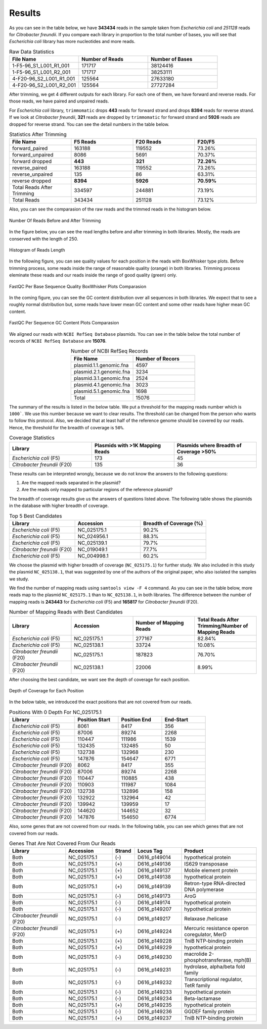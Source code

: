 =======
Results
=======

As you can see in the table below, we have **343434** reads in the sample taken from *Escherichia coli* and *251128* reads for *Citrobacter freundii*. If you  compare each library in proportion to the total number of bases, you will see that *Escherichia coli* library has more nucleotides and more reads.

.. list-table:: Raw Data Statistics
   :widths: 25 25 25
   :header-rows: 1
   :align: left

   * - File Name
     - Number of Reads
     - Number of Bases
   * - 1-F5-96_S1_L001_R1_001
     - 171717
     - 38124416
   * - 1-F5-96_S1_L001_R2_001
     - 171717
     - 38253111
   * - 4-F20-96_S2_L001_R1_001
     - 125564
     - 27633180
   * - 4-F20-96_S2_L001_R2_001
     - 125564
     - 27727284


After trimming, we get 4 different outputs for each library. For each one of them, we have forward and reverse reads. For those reads, we have paired and unpaired reads. 

For *Escherichia coli* library, ``trimmomatic`` drops **443** reads for forward strand and drops **8394** reads for reverse strand. If we look at *Citrobacter freundii*, **321** reads are dropped by ``trimmomatic`` for forward strand and **5926** reads are dropped for reverse strand. You can see the detail numbers in the table below.


.. list-table:: Statistics After Trimming
   :widths: 25 25 25 25
   :header-rows: 1
   :align: left

   * - File Name
     - F5 Reads
     - F20 Reads
     - F20/F5
   * - forward_paired
     - 163188
     - 119552
     - 73.26%
   * - forward_unpaired
     - 8086
     - 5691
     - 70.37%
   * - forward dropped
     - **443**
     - **321**
     - **72.26%**
   * - reverse_paired
     - 163188
     - 119552
     - 73.26%
   * - reverse_unpaired
     - 135
     - 86
     - 63.31%
   * - reverse dropped
     - **8394**
     - **5926**
     - **70.59%**
   * - Total Reads After Trimming
     - 334597
     - 244881
     - 73.19%
   * - Total Reads
     - 343434
     - 251128
     - 73.12%
  


Also, you can see the comparasion of the raw reads and the trimmed reads in the histogram below.

.. figure:: ../_static/numberofreads.png
   :align: center
   :figclass: align-center
   
   Number Of Reads Before and After Trimming


In the figure below, you can see the read lengths before and after trimming in both libraries. Mostly, the reads are conserved with the length of 250.

.. figure:: ../_static/Read_length_hist.png
   :align: center
   :figclass: align-center

   Histogram of Reads Length 


In the following figure, you can see quality values for each position in the reads with BoxWhisker type plots. Before trimming process, some reads inside the range of reasonable quality (orange) in both libraries. Trimming process eleminate these reads and our reads inside the range of good quality (green) only.


.. figure:: ../_static/per-seq-base-qual.png
    :align: center
    :figclass: align-center

    FastQC Per Base Sequence Quality BoxWhisker Plots Comparasion


In the coming figure, you can see the GC content distribution over all sequences in both libraries. We expect that to see a roughly normal distribution but, some reads have lower mean GC content and some other reads have higher mean GC content.


.. figure:: ../_static/per-seq-GC-content.png
    :align: center
    :figclass: align-center

    FastQC Per Sequence GC Content Plots Comparasion


We aligned our reads with ``NCBI RefSeq Database`` plasmids. You can see in the table below the total number of records of ``NCBI RefSeq Database`` are **15076**.

.. list-table:: Number of NCBI RefSeq Records
   :widths: 25 25 
   :header-rows: 1
   :align: center

   * - File Name
     - Number of Recors
   * - plasmid.1.1.genomic.fna
     - 4597
   * - plasmid.2.1.genomic.fna
     - 3234
   * - plasmid.3.1.genomic.fna
     - 2524
   * - plasmid.4.1.genomic.fna
     - 3023
   * - plasmid.5.1.genomic.fna
     - 1698
   * - Total
     - 15076


The summary of the results is listed in the below table. We put a threshold for the mapping reads number which is ``1000```. We use this number because we want to clear results. The threshold can be changed from the person who wants to follow this protocol. Also, we decided that at least half of the reference genome should be covered by our reads. Hence, the threshold for the breadth of coverage is ``50%``.

.. list-table:: Coverage Statistics
   :widths: 25 25 25
   :header-rows: 1
   :align: left

   * - Library
     - Plasmids with >1K Mapping Reads
     - Plasmids where Breadth of Coverage >50%
   * - *Escherichia coli* (F5)
     - 173
     - 45
   * - *Citrobacter freundii* (F20)
     - 135    
     - 36 

These results can be interpreted wrongly, because we do not know the answers to the following questions:

1. Are the mapped reads separated in the plasmid? 
2. Are the reads only mapped to particular regions of the reference plasmid?

The breadth of coverage results give us the answers of questions listed above. The following table shows the plasmids in the database with higher breadth of coverage.

.. list-table:: Top 5 Best Candidates
   :widths: 25 25 25
   :header-rows: 1
   :align: left

   * - Library
     - Accession
     - Breadth of Coverage (%)
   * - *Escherichia coli* (F5)
     - NC_025175.1  
     - 90.2%
   * - *Escherichia coli* (F5)
     - NC_024956.1  
     - 88.3%
   * - *Escherichia coli* (F5)
     - NC_025139.1  
     - 79.7%
   * - *Citrobacter freundii* (F20)
     - NC_019049.1  
     - 77.7%
   * - *Escherichia coli* (F5)
     - NC_004998.1  
     - 60.2%
      
We choose the plasmid with higher breadth of coverage (``NC_025175.1``) for further study. We also included in this study the plasmid ``NC_025138.1``, that was suggested by one of the authors of the original paper, who also isolated the samples we study.

We find the number of mapping reads using ``samtools view -F 4`` command. As you can see in the table below, more reads map to the plasmid ``NC_025175.1``  than to ``NC_025138.1``, in both libraries. The difference between the number of mapping reads is **243443** for *Escherichia coli* (F5) and **165817** for *Citrobacter freundii* (F20).

.. list-table:: Number of Mapping Reads with Best Candidates
   :widths: 25 25 25 25
   :header-rows: 1
   :align: left

   * - Library
     - Accession
     - Number of Mapping Reads
     - Total Reads After Trimming/Number of Mapping Reads
   * - *Escherichia coli* (F5)
     - NC_025175.1  
     - 277167
     - 82.84%
   * - *Escherichia coli* (F5)
     - NC_025138.1  
     - 33724
     - 10.08%
   * - *Citrobacter freundii* (F20)
     - NC_025175.1  
     - 187823
     - 76.70%
   * - *Citrobacter freundii* (F20)
     - NC_025138.1  
     - 22006
     - 8.99%
  

After choosing the best candidate, we want see the depth of coverage for each position.

.. figure:: ../_static/depth.png
    :align: center
    :figclass: align-center

    Depth of Coverage for Each Position

In the below table, we introduced the exact positions that are not covered from our reads.

.. list-table:: Positions With 0 Depth For NC_025175.1
   :widths: 15 10 10 10
   :header-rows: 1
   :align: left

   * - Library
     - Position Start
     - Position End
     - End-Start
   * - *Escherichia coli* (F5)
     - 8061 
     - 8417
     - 356
   * - *Escherichia coli* (F5)
     - 87006  
     - 89274
     - 2268
   * - *Escherichia coli* (F5)
     - 110447 
     - 111986
     - 1539
   * - *Escherichia coli* (F5)
     - 132435  
     - 132485
     - 50
   * - *Escherichia coli* (F5)
     - 132738  
     - 132968
     - 230
   * - *Escherichia coli* (F5)
     - 147876  
     - 154647
     - 6771
   * - *Citrobacter freundii* (F20)
     - 8062 
     - 8417
     - 355
   * - *Citrobacter freundii* (F20)
     - 87006 
     - 89274
     - 2268
   * - *Citrobacter freundii* (F20)
     - 110447 
     - 110885
     - 438
   * - *Citrobacter freundii* (F20)
     - 110903 
     - 111987
     - 1084
   * - *Citrobacter freundii* (F20)
     - 132738 
     - 132896
     - 158
   * - *Citrobacter freundii* (F20)
     - 132922 
     - 132964
     - 42
   * - *Citrobacter freundii* (F20)
     - 139942 
     - 139959
     - 17
   * - *Citrobacter freundii* (F20)
     - 144620 
     - 144652
     - 32
   * - *Citrobacter freundii* (F20)
     - 147876 
     - 154650
     - 6774


Also, some genes that are not covered from our reads. In the following table, you can see which genes that are not covered from our reads.


.. list-table:: Genes That Are Not Covered From Our Reads
   :widths: 30 25 12 25 40
   :header-rows: 1
   :align: left

   * - Library
     - Accession
     - Strand
     - Locus Tag
     - Product
   * - Both
     - NC_025175.1  
     - (-)
     - D616_p149014
     - hypothetical protein
   * - Both
     - NC_025175.1 
     - (+)
     - D616_p149136
     - IS629 transposase
   * - Both
     - NC_025175.1  
     - (+)
     - D616_p149137
     - Mobile element protein
   * - Both
     - NC_025175.1 
     - (+)
     - D616_p149138
     - hypothetical protein
   * - Both
     - NC_025175.1 
     - (+)
     - D616_p149139
     - Retron-type RNA-directed DNA polymerase
   * - Both
     - NC_025175.1
     - (-)
     - D616_p149173
     - AroG 
   * - Both
     - NC_025175.1
     - (-)
     - D616_p149174
     - hypothetical protein 
   * - Both
     - NC_025175.1
     - (-)
     - D616_p149207
     - hypothetical protein
   * - *Citrobacter freundii* (F20)
     - NC_025175.1
     - (-)
     - D616_p149217
     - Relaxase /helicase
   * - *Citrobacter freundii* (F20)
     - NC_025175.1
     - (+)
     - D616_p149224
     - Mercuric resistance operon coregulator, MerD
   * - Both
     - NC_025175.1
     - (+)
     - D616_p149228
     - TniB NTP-binding protein 
   * - Both
     - NC_025175.1
     - (+)
     - D616_p149229
     - hypothetical protein 
   * - Both
     - NC_025175.1
     - (-)
     - D616_p149230
     - macrolide 2-phosphotransferase, mph(B) 
   * - Both
     - NC_025175.1
     - (-)
     - D616_p149231
     - hydrolase, alpha/beta fold family 
   * - Both
     - NC_025175.1
     - (-)
     - D616_p149232
     - Transcriptional regulator, TetR family 
   * - Both
     - NC_025175.1
     - (-)
     - D616_p149233
     - hypothetical protein 
   * - Both
     - NC_025175.1
     - (-)
     - D616_p149234
     - Beta-lactamase 
   * - Both
     - NC_025175.1
     - (+)
     - D616_p149235
     - hypothetical protein 
   * - Both
     - NC_025175.1
     - (-)
     - D616_p149236
     - GGDEF family protein 
   * - Both
     - NC_025175.1
     - (+)
     - D616_p149237
     - TniB NTP-binding protein
    
